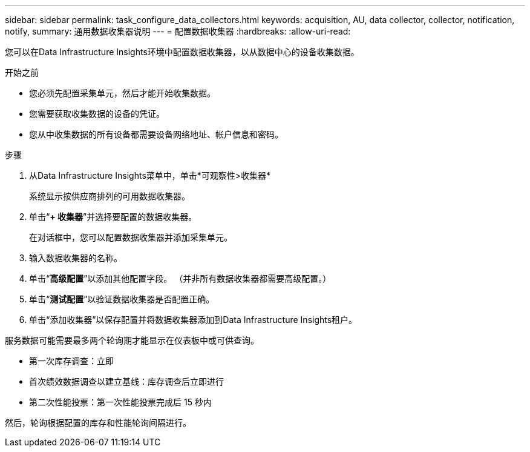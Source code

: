 ---
sidebar: sidebar 
permalink: task_configure_data_collectors.html 
keywords: acquisition, AU, data collector, collector, notification, notify, 
summary: 通用数据收集器说明 
---
= 配置数据收集器
:hardbreaks:
:allow-uri-read: 


[role="lead"]
您可以在Data Infrastructure Insights环境中配置数据收集器，以从数据中心的设备收集数据。

.开始之前
* 您必须先配置采集单元，然后才能开始收集数据。
* 您需要获取收集数据的设备的凭证。
* 您从中收集数据的所有设备都需要设备网络地址、帐户信息和密码。


.步骤
. 从Data Infrastructure Insights菜单中，单击*可观察性>收集器*
+
系统显示按供应商排列的可用数据收集器。

. 单击“*+ 收集器*”并选择要配置的数据收集器。
+
在对话框中，您可以配置数据收集器并添加采集单元。

. 输入数据收集器的名称。
. 单击“*高级配置*”以添加其他配置字段。  （并非所有数据收集器都需要高级配置。）
. 单击“*测试配置*”以验证数据收集器是否配置正确。
. 单击“添加收集器”以保存配置并将数据收集器添加到Data Infrastructure Insights租户。


服务数据可能需要最多两个轮询期才能显示在仪表板中或可供查询。

* 第一次库存调查：立即
* 首次绩效数据调查以建立基线：库存调查后立即进行
* 第二次性能投票：第一次性能投票完成后 15 秒内


然后，轮询根据配置的库存和性能轮询间隔进行。

